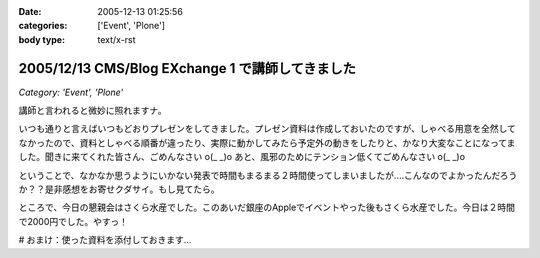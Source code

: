 :date: 2005-12-13 01:25:56
:categories: ['Event', 'Plone']
:body type: text/x-rst

=================================================
2005/12/13 CMS/Blog EXchange 1 で講師してきました
=================================================

*Category: 'Event', 'Plone'*

講師と言われると微妙に照れますナ。

いつも通りと言えばいつもどおりプレゼンをしてきました。プレゼン資料は作成しておいたのですが、しゃべる用意を全然してなかったので、資料としゃべる順番が違ったり、実際に動かしてみたら予定外の動きをしたりと、かなり大変なことになってました。聞きに来てくれた皆さん、ごめんなさい o(_ _)o あと、風邪のためにテンション低くてごめんなさい o(_ _)o

ということで、なかなか思うようにいかない発表で時間もまるまる２時間使ってしまいましたが‥‥こんなのでよかったんだろうか？？是非感想をお寄せクダサイ。もし見てたら。

ところで、今日の懇親会はさくら水産でした。このあいだ銀座のAppleでイベントやった後もさくら水産でした。今日は２時間で2000円でした。やすっ！

# おまけ：使った資料を添付しておきます...

.. :extend type: text/x-rst
.. :extend:


.. :comments:
.. :comment id: 2005-12-14.5218225145
.. :title: Re:CMS/Blog EXchange 1 で講師してきました
.. :author: ryousei
.. :date: 2005-12-14 15:08:42
.. :email: 
.. :url: 
.. :body:
.. 飲みの席でも言いましたが、スラスラ段取りのよいプレゼンについていけないことの多い私にとっては、最高のプレゼンでした。予定外の動きとかも、自分がそうなったときの参考になるし、万事オーケーでした。翌日のと合わせて、大阪から出向いた甲斐がありました。ありがとうございました。
.. 
.. :comments:
.. :comment id: 2005-12-14.1529991492
.. :title: Re:CMS/Blog EXchange 1 で講師してきました
.. :author: 清水川
.. :date: 2005-12-14 17:49:13
.. :email: 
.. :url: 
.. :body:
.. プレゼンしながら試行錯誤したせいで、「試行錯誤してるときにどこまで戻ったのか言って欲しかった」というコメントも‥‥笑
.. 次から気をつけマス。
.. 
.. :comments:
.. :comment id: 2005-12-16.9247955450
.. :title: Re:CMS/Blog EXchange 1 で講師してきました
.. :author: ryousei
.. :date: 2005-12-16 10:52:06
.. :email: 
.. :url: 
.. :body:
.. >試行錯誤してるときにどこまで戻ったのか言って欲しかった
.. 
.. なるほど、これでパーフェクトなプレゼンになりますね。
.. 
.. ひとくちに「プレゼン」と言っても、今回のような技術的なプレゼンと、翌日のatsさんの概要的なプレゼンとではだいぶ違うと思いました。前者は試行錯誤もコミで価値があり、試行錯誤を見せることも想定内、すなわちそこからの復帰もスマートにやってのければ完璧と。後者は逆に試行錯誤に陥らないようによく段取りされている方がいいと。
.. 
.. 堀田さんの発表が聴けなかったのは残念でしたが（つぎ行ける保証ないし^^;）、結果として２時間フルで個人的にはよかったです。できればテストのところも聴きたかったです～。
.. 
.. :Trackbacks:
.. :TrackbackID: 2005-12-14.6352067286
.. :title: CMS/Blog Exchange 1
.. :BlogName: Weboo!Log
.. :url: http://yamashita.dyndns.org/blog/376
.. :date: 2005-12-14 22:23:55
.. :body:
.. 
.. もう一昨日(12日)ですけど、参加してきました。またしても、携帯電話を置き忘れたまま家を出てしまいました。私は地図を印刷しない派で、いつもEZナビのお世話になっているので、こういう時は携帯がないと困ります。今回は、1ヶ月くらい前にも行ったことのある場所だったので助かりましたけど…
.. 内容は、清水川さんによる「COREBlog2と連携する最小プロダクトの作成」というものでした。ソースコードを追いながら基本的なプロダクトの作り方を紹介してくれて、私は細かい所は全然分かってませんが、なんとなくPlon...
.. 
.. :Trackbacks:
.. :TrackbackID: 2005-12-15.1158339450
.. :title: CMS/Blog EXchange 1 に参加してきました
.. :BlogName: takanori-log
.. :url: http://takanory.net/takalog/429
.. :date: 2005-12-15 12:08:36
.. :body:
.. 清水川さん が講師をした、CMS/Blog EXchange 1
.. に参加してきました。 柴田さん
.. も書いてらっしゃいますが、清水川さん、準備してくださったみなさんありがとうございます。
.. で、私自身はちょっと遅れて参加。
.. まずビルがこれでいいのかどうかに迷い、ビルに入ってから何回に行けばいいのか迷い、エレベーターを降りてからも会議室が見つからずに迷い。大変でした。(汗)
.. なんとか無事に着いたので清水川さんの発表を聞く。結局2時間以上使ってしまって、予定にあった堀田さんの発表は流れてしまいました。
.. ...
.. 
